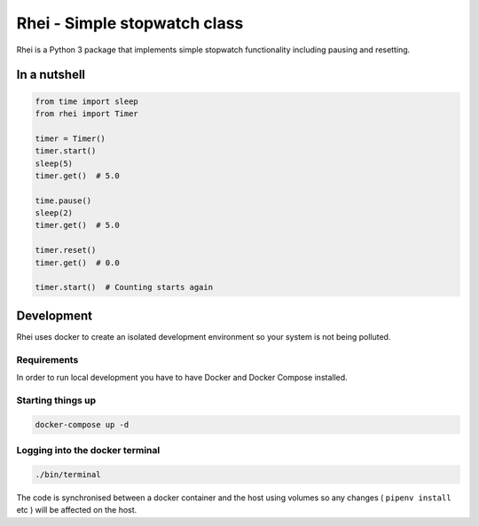 
====================================
Rhei - Simple stopwatch class
====================================

Rhei is a Python 3 package that implements simple stopwatch functionality including pausing and resetting.


In a nutshell
-------------

.. code-block:: python

    from time import sleep
    from rhei import Timer

    timer = Timer()
    timer.start()
    sleep(5)
    timer.get()  # 5.0

    time.pause()
    sleep(2)
    timer.get()  # 5.0

    timer.reset()
    timer.get()  # 0.0

    timer.start()  # Counting starts again


Development
-----------
Rhei uses docker to create an isolated development environment so your system is not being polluted.

Requirements
############
In order to run local development you have to have Docker and Docker Compose installed.


Starting things up
############
.. code-block:: console

    docker-compose up -d

Logging into the docker terminal
############################
.. code-block:: console

    ./bin/terminal

The code is synchronised between a docker container and the host using volumes so any changes ( ``pipenv install`` etc ) will be affected on the host.
